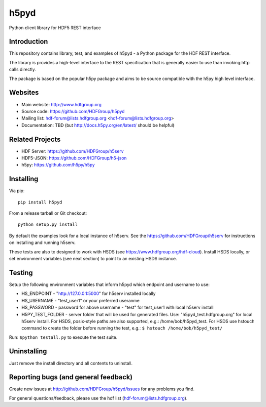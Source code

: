 h5pyd
=====

.. image:: https://travis-ci.org/HDFGroup/h5pyd.svg?branch=develop
    :target: https://travis-ci.org/HDFGroup/h5pyd

Python client library for HDF5 REST interface


Introduction
------------
This repository contains library, test, and examples of h5pyd - a Python package for the
HDF REST interface.

The library is provides a high-level interface to the REST specification that is generally
easier to use than invoking http calls directly.

The package is based on the popular h5py package and aims to be source compatible with 
the h5py high level interface.
 
 
Websites
--------

* Main website: http://www.hdfgroup.org
* Source code: https://github.com/HDFGroup/h5pyd
* Mailing list: hdf-forum@lists.hdfgroup.org <hdf-forum@lists.hdfgroup.org>
* Documentation: TBD (but http://docs.h5py.org/en/latest/ should be helpful)

Related Projects
----------------
* HDF Server: https://github.com/HDFGroup/h5serv
* HDF5-JSON: https://github.com/HDFGroup/h5-json
* h5py: https://github.com/h5py/h5py 

Installing
-----------

Via pip::

   pip install h5pyd
   
From a release tarball or Git checkout::

   python setup.py install
   
By default the examples look for a local instance of h5serv.  See the  https://github.com/HDFGroup/h5serv
for instructions on installing and running h5serv. 

These tests are also to designed to work with HSDS (see https://www.hdfgroup.org/hdf-cloud).  Install HSDS locally, or set environment variables (see next section)
to point to an existing HSDS instance.

Testing
-------
Setup the following environment variables that inform h5pyd which endpoint and username to use:

* HS_ENDPOINT - "http://127.0.0.1:5000" for h5serv installed locally
* HS_USERNAME - "test_user1" or your preferred useranme 
* HS_PASSWORD - password for above username - "test" for test_user1 with local h5serv install
* H5PY_TEST_FOLDER - server folder that will be used for generated files.  Use: "h5pyd_test.hdfgroup.org" for local h5serv install.  For HSDS, posix-style paths are also supported, e.g.: /home/bob/h5pyd_test.  For HSDS use hstouch command to create the folder before running the test, e.g.: ``$ hstouch /home/bob/h5pyd_test/``  

Run: ``$python testall.py`` to execute the test suite.
 
Uninstalling
-------------

Just remove the install directory and all contents to uninstall.

    
Reporting bugs (and general feedback)
-------------------------------------

Create new issues at http://github.com/HDFGroup/h5pyd/issues for any problems you find. 

For general questions/feedback, please use the hdf list (hdf-forum@lists.hdfgroup.org).

